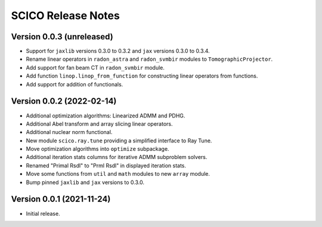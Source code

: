 ===================
SCICO Release Notes
===================


Version 0.0.3   (unreleased)
----------------------------

• Support for ``jaxlib`` versions 0.3.0 to 0.3.2 and ``jax`` versions
  0.3.0 to 0.3.4.
• Rename linear operators in ``radon_astra`` and ``radon_svmbir`` modules
  to ``TomographicProjector``.
• Add support for fan beam CT in ``radon_svmbir`` module.
• Add function ``linop.linop_from_function`` for constructing linear
  operators from functions.
• Add support for addition of functionals.



Version 0.0.2   (2022-02-14)
----------------------------

• Additional optimization algorithms: Linearized ADMM and PDHG.
• Additional Abel transform and array slicing linear operators.
• Additional nuclear norm functional.
• New module ``scico.ray.tune`` providing a simplified interface to Ray Tune.
• Move optimization algorithms into ``optimize`` subpackage.
• Additional iteration stats columns for iterative ADMM subproblem solvers.
• Renamed "Primal Rsdl" to "Prml Rsdl" in displayed iteration stats.
• Move some functions from ``util`` and ``math`` modules to new ``array``
  module.
• Bump pinned ``jaxlib`` and ``jax`` versions to 0.3.0.


Version 0.0.1   (2021-11-24)
----------------------------

• Initial release.
